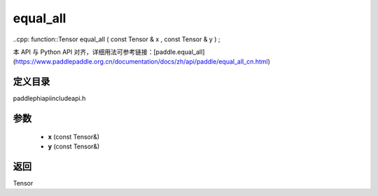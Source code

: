 .. _cn_api_paddle_experimental_equal_all:

equal_all
-------------------------------

..cpp: function::Tensor equal_all ( const Tensor & x , const Tensor & y ) ;


本 API 与 Python API 对齐，详细用法可参考链接：[paddle.equal_all](https://www.paddlepaddle.org.cn/documentation/docs/zh/api/paddle/equal_all_cn.html)

定义目录
:::::::::::::::::::::
paddle\phi\api\include\api.h

参数
:::::::::::::::::::::
	- **x** (const Tensor&)
	- **y** (const Tensor&)

返回
:::::::::::::::::::::
Tensor
